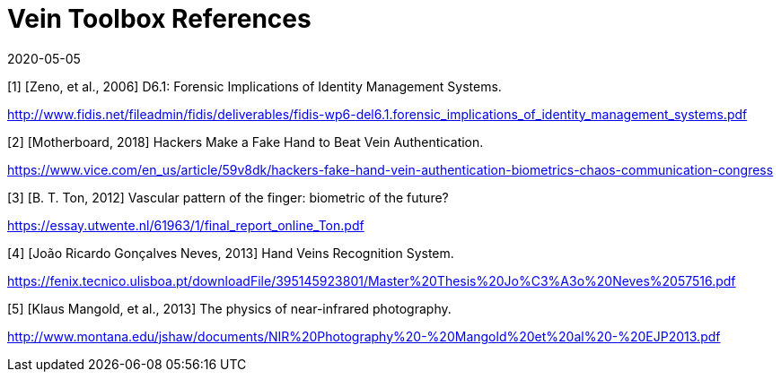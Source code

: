 = Vein Toolbox References
:showtitle:
:revdate: 2020-05-05

[1] [Zeno, et al., 2006] D6.1: Forensic Implications of Identity Management Systems.

http://www.fidis.net/fileadmin/fidis/deliverables/fidis-wp6-del6.1.forensic_implications_of_identity_management_systems.pdf

[2] [Motherboard, 2018] Hackers Make a Fake Hand to Beat Vein Authentication.

https://www.vice.com/en_us/article/59v8dk/hackers-fake-hand-vein-authentication-biometrics-chaos-communication-congress

[3] [B. T. Ton, 2012] Vascular pattern of the finger: biometric of the future?

https://essay.utwente.nl/61963/1/final_report_online_Ton.pdf

[4] [João Ricardo Gonçalves Neves, 2013] Hand Veins Recognition System.

https://fenix.tecnico.ulisboa.pt/downloadFile/395145923801/Master%20Thesis%20Jo%C3%A3o%20Neves%2057516.pdf

[5] [Klaus Mangold, et al., 2013] The physics of near-infrared photography.

http://www.montana.edu/jshaw/documents/NIR%20Photography%20-%20Mangold%20et%20al%20-%20EJP2013.pdf
